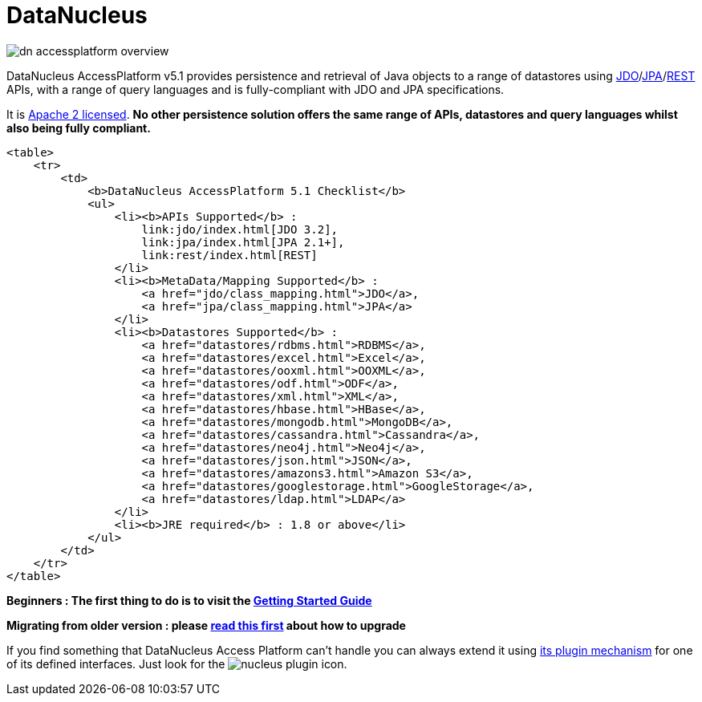 [[index]]
= DataNucleus
:_basedir: 
:_imagesdir: images/

image:images/dn_accessplatform_overview.png[]

DataNucleus AccessPlatform v5.1 provides persistence and retrieval of Java objects to a range of datastores using 
link:jdo/index.html[JDO]/link:jpa/mapping.html[JPA]/link:rest/rest.html[REST] APIs, 
with a range of query languages and is fully-compliant with JDO and JPA specifications. 

It is http://www.datanucleus.org/documentation/license.html[Apache 2 licensed]. 
*No other persistence solution offers the same range of APIs, datastores and query languages whilst also being fully compliant.*

            <table>
                <tr>
                    <td>
                        <b>DataNucleus AccessPlatform 5.1 Checklist</b>
                        <ul>
                            <li><b>APIs Supported</b> :
                                link:jdo/index.html[JDO 3.2], 
                                link:jpa/index.html[JPA 2.1+],
                                link:rest/index.html[REST]
                            </li>
                            <li><b>MetaData/Mapping Supported</b> :
                                <a href="jdo/class_mapping.html">JDO</a>, 
                                <a href="jpa/class_mapping.html">JPA</a>
                            </li>
                            <li><b>Datastores Supported</b> : 
                                <a href="datastores/rdbms.html">RDBMS</a>,
                                <a href="datastores/excel.html">Excel</a>,
                                <a href="datastores/ooxml.html">OOXML</a>,
                                <a href="datastores/odf.html">ODF</a>,
                                <a href="datastores/xml.html">XML</a>,
                                <a href="datastores/hbase.html">HBase</a>,
                                <a href="datastores/mongodb.html">MongoDB</a>,
                                <a href="datastores/cassandra.html">Cassandra</a>,
                                <a href="datastores/neo4j.html">Neo4j</a>,
                                <a href="datastores/json.html">JSON</a>,
                                <a href="datastores/amazons3.html">Amazon S3</a>,
                                <a href="datastores/googlestorage.html">GoogleStorage</a>,
                                <a href="datastores/ldap.html">LDAP</a>
                            </li>
                            <li><b>JRE required</b> : 1.8 or above</li>
                        </ul>
                    </td>
                </tr>
            </table>

*Beginners : The first thing to do is to visit the link:getting_started.html[Getting Started Guide]*

*Migrating from older version : please link:migration.html[read this first] about how to upgrade*


If you find something that DataNucleus Access Platform can't handle you can always extend it using link:extensions/extensions.html[its plugin mechanism] for one of its defined interfaces.
Just look for the image:images/nucleus_plugin.png[] icon.
